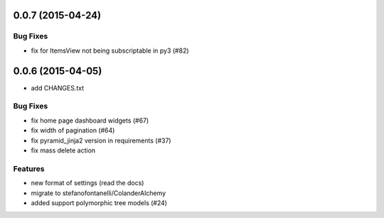0.0.7 (2015-04-24)
==================

Bug Fixes
---------

- fix for ItemsView not being subscriptable in py3 (#82)

0.0.6 (2015-04-05)
==================

- add CHANGES.txt

Bug Fixes
---------

- fix home page dashboard widgets (#67)
- fix width of pagination (#64)
- fix pyramid_jinja2 version in requirements (#37)
- fix mass delete action

Features
--------

- new format of settings (read the docs)
- migrate to stefanofontanelli/ColanderAlchemy
- added support polymorphic tree models (#24)
